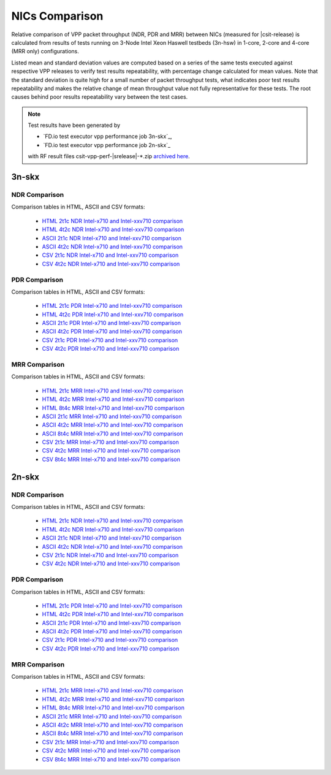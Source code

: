 
.. _vpp_compare_nics_release:

NICs Comparison
---------------

Relative comparison of VPP packet throughput (NDR, PDR and MRR) between
NICs (measured for |csit-release) is calculated from results of tests
running on 3-Node Intel Xeon Haswell testbeds (3n-hsw) in 1-core, 2-core
and 4-core (MRR only) configurations.

Listed mean and standard deviation values are computed based on a series
of the same tests executed against respective VPP releases to verify
test results repeatability, with percentage change calculated for mean
values. Note that the standard deviation is quite high for a small
number of packet throughput tests, what indicates poor test results
repeatability and makes the relative change of mean throughput value not
fully representative for these tests. The root causes behind poor
results repeatability vary between the test cases.

.. note::

    Test results have been generated by

    - `FD.io test executor vpp performance job 3n-skx`_,
    - `FD.io test executor vpp performance job 2n-skx`_

    with RF result files csit-vpp-perf-|srelease|-\*.zip
    `archived here <../../_static/archive/>`_.

3n-skx
~~~~~~

NDR Comparison
``````````````

Comparison tables in HTML, ASCII and CSV formats:

  - `HTML 2t1c NDR Intel-x710 and Intel-xxv710 comparison <../../_static/vpp/performance-changes-3n-skx-2t1c-nics-ndr.html>`_
  - `HTML 4t2c NDR Intel-x710 and Intel-xxv710 comparison <../../_static/vpp/performance-changes-3n-skx-4t2c-nics-ndr.html>`_
  - `ASCII 2t1c NDR Intel-x710 and Intel-xxv710 comparison <../../_static/vpp/performance-changes-3n-skx-2t1c-nics-ndr.txt>`_
  - `ASCII 4t2c NDR Intel-x710 and Intel-xxv710 comparison <../../_static/vpp/performance-changes-3n-skx-4t2c-nics-ndr.txt>`_
  - `CSV 2t1c NDR Intel-x710 and Intel-xxv710 comparison <../../_static/vpp/performance-changes-3n-skx-2t1c-nics-ndr.csv>`_
  - `CSV 4t2c NDR Intel-x710 and Intel-xxv710 comparison <../../_static/vpp/performance-changes-3n-skx-4t2c-nics-ndr.csv>`_

PDR Comparison
``````````````

Comparison tables in HTML, ASCII and CSV formats:

  - `HTML 2t1c PDR Intel-x710 and Intel-xxv710 comparison <../../_static/vpp/performance-changes-3n-skx-2t1c-nics-pdr.html>`_
  - `HTML 4t2c PDR Intel-x710 and Intel-xxv710 comparison <../../_static/vpp/performance-changes-3n-skx-4t2c-nics-pdr.html>`_
  - `ASCII 2t1c PDR Intel-x710 and Intel-xxv710 comparison <../../_static/vpp/performance-changes-3n-skx-2t1c-nics-pdr.txt>`_
  - `ASCII 4t2c PDR Intel-x710 and Intel-xxv710 comparison <../../_static/vpp/performance-changes-3n-skx-4t2c-nics-pdr.txt>`_
  - `CSV 2t1c PDR Intel-x710 and Intel-xxv710 comparison <../../_static/vpp/performance-changes-3n-skx-2t1c-nics-pdr.csv>`_
  - `CSV 4t2c PDR Intel-x710 and Intel-xxv710 comparison <../../_static/vpp/performance-changes-3n-skx-4t2c-nics-pdr.csv>`_

MRR Comparison
``````````````

Comparison tables in HTML, ASCII and CSV formats:

  - `HTML 2t1c MRR Intel-x710 and Intel-xxv710 comparison <../../_static/vpp/performance-changes-3n-skx-2t1c-nics-mrr.html>`_
  - `HTML 4t2c MRR Intel-x710 and Intel-xxv710 comparison <../../_static/vpp/performance-changes-3n-skx-4t2c-nics-mrr.html>`_
  - `HTML 8t4c MRR Intel-x710 and Intel-xxv710 comparison <../../_static/vpp/performance-changes-3n-skx-8t4c-nics-mrr.html>`_
  - `ASCII 2t1c MRR Intel-x710 and Intel-xxv710 comparison <../../_static/vpp/performance-changes-3n-skx-2t1c-nics-mrr.txt>`_
  - `ASCII 4t2c MRR Intel-x710 and Intel-xxv710 comparison <../../_static/vpp/performance-changes-3n-skx-4t2c-nics-mrr.txt>`_
  - `ASCII 8t4c MRR Intel-x710 and Intel-xxv710 comparison <../../_static/vpp/performance-changes-3n-skx-8t4c-nics-mrr.txt>`_
  - `CSV 2t1c MRR Intel-x710 and Intel-xxv710 comparison <../../_static/vpp/performance-changes-3n-skx-2t1c-nics-mrr.csv>`_
  - `CSV 4t2c MRR Intel-x710 and Intel-xxv710 comparison <../../_static/vpp/performance-changes-3n-skx-4t2c-nics-mrr.csv>`_
  - `CSV 8t4c MRR Intel-x710 and Intel-xxv710 comparison <../../_static/vpp/performance-changes-3n-skx-8t4c-nics-mrr.csv>`_

2n-skx
~~~~~~

NDR Comparison
``````````````

Comparison tables in HTML, ASCII and CSV formats:

  - `HTML 2t1c NDR Intel-x710 and Intel-xxv710 comparison <../../_static/vpp/performance-changes-2n-skx-2t1c-nics-ndr.html>`_
  - `HTML 4t2c NDR Intel-x710 and Intel-xxv710 comparison <../../_static/vpp/performance-changes-2n-skx-4t2c-nics-ndr.html>`_
  - `ASCII 2t1c NDR Intel-x710 and Intel-xxv710 comparison <../../_static/vpp/performance-changes-2n-skx-2t1c-nics-ndr.txt>`_
  - `ASCII 4t2c NDR Intel-x710 and Intel-xxv710 comparison <../../_static/vpp/performance-changes-2n-skx-4t2c-nics-ndr.txt>`_
  - `CSV 2t1c NDR Intel-x710 and Intel-xxv710 comparison <../../_static/vpp/performance-changes-2n-skx-2t1c-nics-ndr.csv>`_
  - `CSV 4t2c NDR Intel-x710 and Intel-xxv710 comparison <../../_static/vpp/performance-changes-2n-skx-4t2c-nics-ndr.csv>`_

PDR Comparison
``````````````

Comparison tables in HTML, ASCII and CSV formats:

  - `HTML 2t1c PDR Intel-x710 and Intel-xxv710 comparison <../../_static/vpp/performance-changes-2n-skx-2t1c-nics-pdr.html>`_
  - `HTML 4t2c PDR Intel-x710 and Intel-xxv710 comparison <../../_static/vpp/performance-changes-2n-skx-4t2c-nics-pdr.html>`_
  - `ASCII 2t1c PDR Intel-x710 and Intel-xxv710 comparison <../../_static/vpp/performance-changes-2n-skx-2t1c-nics-pdr.txt>`_
  - `ASCII 4t2c PDR Intel-x710 and Intel-xxv710 comparison <../../_static/vpp/performance-changes-2n-skx-4t2c-nics-pdr.txt>`_
  - `CSV 2t1c PDR Intel-x710 and Intel-xxv710 comparison <../../_static/vpp/performance-changes-2n-skx-2t1c-nics-pdr.csv>`_
  - `CSV 4t2c PDR Intel-x710 and Intel-xxv710 comparison <../../_static/vpp/performance-changes-2n-skx-4t2c-nics-pdr.csv>`_

MRR Comparison
``````````````

Comparison tables in HTML, ASCII and CSV formats:

  - `HTML 2t1c MRR Intel-x710 and Intel-xxv710 comparison <../../_static/vpp/performance-changes-2n-skx-2t1c-nics-mrr.html>`_
  - `HTML 4t2c MRR Intel-x710 and Intel-xxv710 comparison <../../_static/vpp/performance-changes-2n-skx-4t2c-nics-mrr.html>`_
  - `HTML 8t4c MRR Intel-x710 and Intel-xxv710 comparison <../../_static/vpp/performance-changes-2n-skx-8t4c-nics-mrr.html>`_
  - `ASCII 2t1c MRR Intel-x710 and Intel-xxv710 comparison <../../_static/vpp/performance-changes-2n-skx-2t1c-nics-mrr.txt>`_
  - `ASCII 4t2c MRR Intel-x710 and Intel-xxv710 comparison <../../_static/vpp/performance-changes-2n-skx-4t2c-nics-mrr.txt>`_
  - `ASCII 8t4c MRR Intel-x710 and Intel-xxv710 comparison <../../_static/vpp/performance-changes-2n-skx-8t4c-nics-mrr.txt>`_
  - `CSV 2t1c MRR Intel-x710 and Intel-xxv710 comparison <../../_static/vpp/performance-changes-2n-skx-2t1c-nics-mrr.csv>`_
  - `CSV 4t2c MRR Intel-x710 and Intel-xxv710 comparison <../../_static/vpp/performance-changes-2n-skx-4t2c-nics-mrr.csv>`_
  - `CSV 8t4c MRR Intel-x710 and Intel-xxv710 comparison <../../_static/vpp/performance-changes-2n-skx-8t4c-nics-mrr.csv>`_
